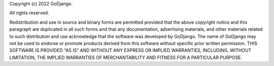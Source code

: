 Copyright (c) 2022 GoDjango.

All rights reserved.

Redistribution and use in source and binary forms are permitted provided that the above copyright notice and this paragraph are duplicated in all such forms and that any documentation, advertising materials, and other materials related to such distribution and use acknowledge that the software was developed by GoDjango. The name of GoDjango may not be used to endorse or promote products derived from this software without specific prior written permission.
THIS SOFTWARE IS PROVIDED “AS IS” AND WITHOUT ANY EXPRESS OR IMPLIED WARRANTIES, INCLUDING, WITHOUT LIMITATION, THE IMPLIED WARRANTIES OF MERCHANTABILITY AND FITNESS FOR A PARTICULAR PURPOSE.
